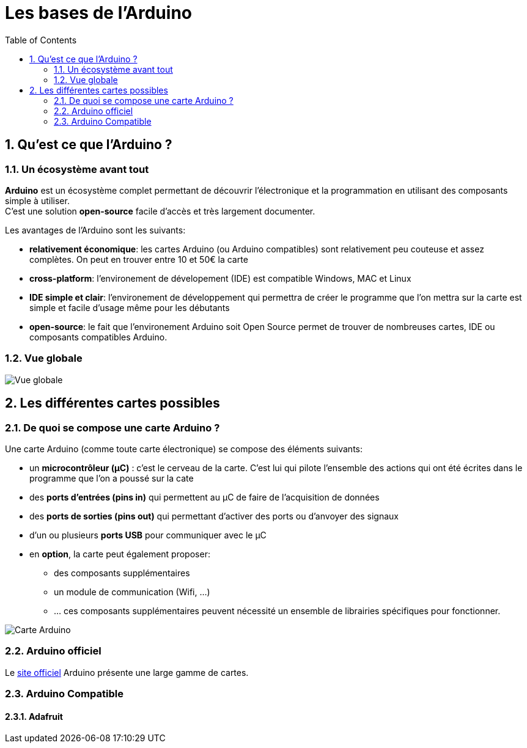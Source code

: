 :sectnums: |,all|
:toc: auto

= Les bases de l'Arduino

== Qu'est ce que l'Arduino ?

=== Un écosystème avant tout

**Arduino** est un écosystème complet permettant de découvrir l'électronique et la programmation en utilisant des composants simple à utiliser. +
C'est une solution **open-source** facile d'accès et très largement documenter.

Les avantages de l'Arduino sont les suivants:

* **relativement économique**: les cartes Arduino (ou Arduino compatibles) sont relativement peu couteuse et assez complètes. On peut en trouver entre 10 et 50€ la carte
* **cross-platform**: l'environement de dévelopement (IDE) est compatible Windows, MAC et Linux
* **IDE simple et clair**: l'environement de développement qui permettra de créer le programme que l'on mettra sur la carte est simple et facile d'usage même pour les débutants
* **open-source**: le fait que l'environement Arduino soit Open Source permet de trouver de nombreuses cartes, IDE ou composants compatibles Arduino.


=== Vue globale

image:./images/arduino_01.png["Vue globale"]



== Les différentes cartes possibles

=== De quoi se compose une carte Arduino ?

Une carte Arduino (comme toute carte électronique) se compose des éléments suivants:

* un **microcontrôleur (µC)** : c'est le cerveau de la carte. C'est lui qui pilote l'ensemble des actions qui ont été écrites dans le programme que l'on a poussé sur la cate 
* des **ports d'entrées (pins in)** qui permettent au µC de faire de l'acquisition de données
* des **ports de sorties (pins out)** qui permettant d'activer des ports ou d'anvoyer des signaux
* d'un ou plusieurs **ports USB** pour communiquer avec le µC
* en **option**, la carte peut également proposer:
** des composants supplémentaires 
** un module de communication (Wifi, ...)
** ... ces composants supplémentaires peuvent nécessité un ensemble de librairies spécifiques pour fonctionner.


image:./images/arduino_board.png["Carte Arduino"]


=== Arduino officiel

Le link:https://www.arduino.cc/en/hardware[site officiel] Arduino présente une large gamme de cartes.


=== Arduino Compatible

==== Adafruit
